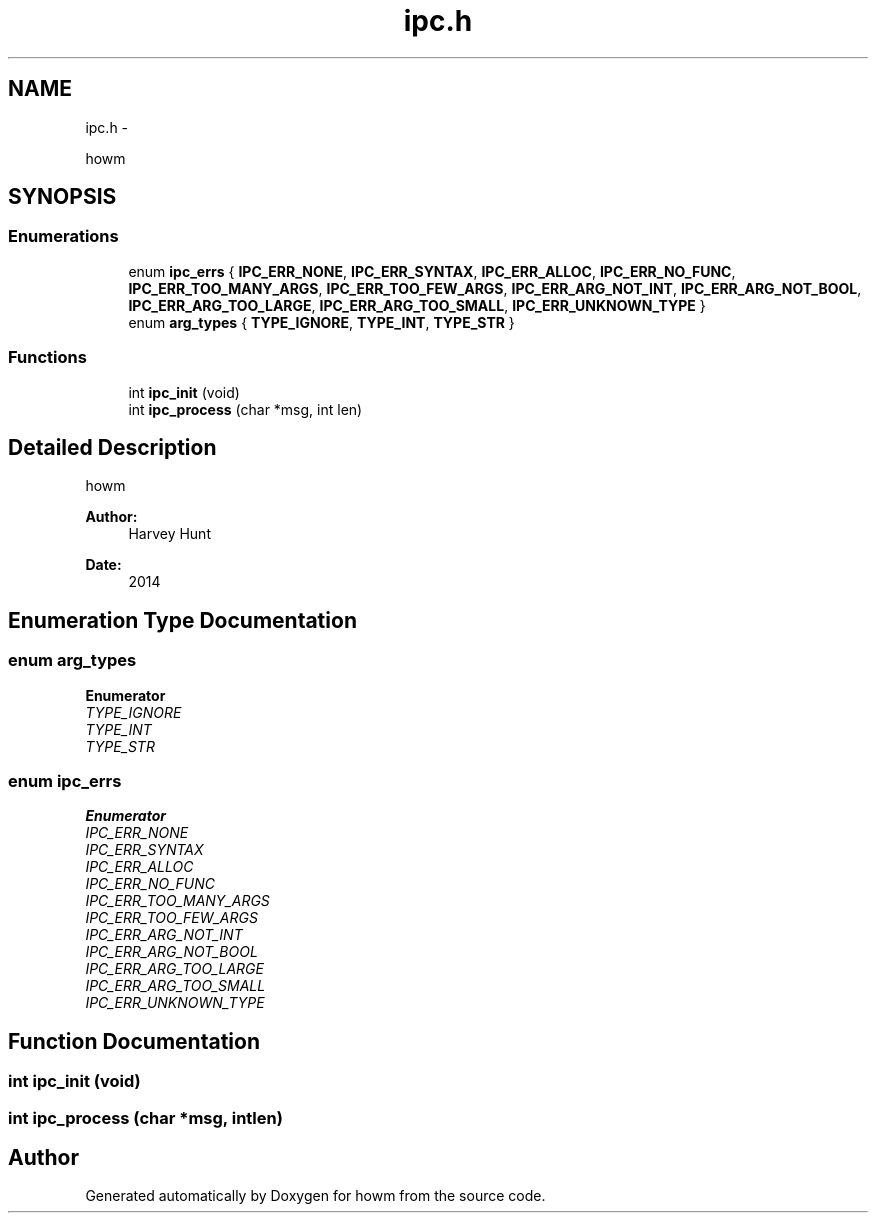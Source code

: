 .TH "ipc.h" 3 "Sun Nov 30 2014" "howm" \" -*- nroff -*-
.ad l
.nh
.SH NAME
ipc.h \- 
.PP
howm  

.SH SYNOPSIS
.br
.PP
.SS "Enumerations"

.in +1c
.ti -1c
.RI "enum \fBipc_errs\fP { \fBIPC_ERR_NONE\fP, \fBIPC_ERR_SYNTAX\fP, \fBIPC_ERR_ALLOC\fP, \fBIPC_ERR_NO_FUNC\fP, \fBIPC_ERR_TOO_MANY_ARGS\fP, \fBIPC_ERR_TOO_FEW_ARGS\fP, \fBIPC_ERR_ARG_NOT_INT\fP, \fBIPC_ERR_ARG_NOT_BOOL\fP, \fBIPC_ERR_ARG_TOO_LARGE\fP, \fBIPC_ERR_ARG_TOO_SMALL\fP, \fBIPC_ERR_UNKNOWN_TYPE\fP }"
.br
.ti -1c
.RI "enum \fBarg_types\fP { \fBTYPE_IGNORE\fP, \fBTYPE_INT\fP, \fBTYPE_STR\fP }"
.br
.in -1c
.SS "Functions"

.in +1c
.ti -1c
.RI "int \fBipc_init\fP (void)"
.br
.ti -1c
.RI "int \fBipc_process\fP (char *msg, int len)"
.br
.in -1c
.SH "Detailed Description"
.PP 
howm 


.PP
\fBAuthor:\fP
.RS 4
Harvey Hunt
.RE
.PP
\fBDate:\fP
.RS 4
2014 
.RE
.PP

.SH "Enumeration Type Documentation"
.PP 
.SS "enum \fBarg_types\fP"

.PP
\fBEnumerator\fP
.in +1c
.TP
\fB\fITYPE_IGNORE \fP\fP
.TP
\fB\fITYPE_INT \fP\fP
.TP
\fB\fITYPE_STR \fP\fP
.SS "enum \fBipc_errs\fP"

.PP
\fBEnumerator\fP
.in +1c
.TP
\fB\fIIPC_ERR_NONE \fP\fP
.TP
\fB\fIIPC_ERR_SYNTAX \fP\fP
.TP
\fB\fIIPC_ERR_ALLOC \fP\fP
.TP
\fB\fIIPC_ERR_NO_FUNC \fP\fP
.TP
\fB\fIIPC_ERR_TOO_MANY_ARGS \fP\fP
.TP
\fB\fIIPC_ERR_TOO_FEW_ARGS \fP\fP
.TP
\fB\fIIPC_ERR_ARG_NOT_INT \fP\fP
.TP
\fB\fIIPC_ERR_ARG_NOT_BOOL \fP\fP
.TP
\fB\fIIPC_ERR_ARG_TOO_LARGE \fP\fP
.TP
\fB\fIIPC_ERR_ARG_TOO_SMALL \fP\fP
.TP
\fB\fIIPC_ERR_UNKNOWN_TYPE \fP\fP
.SH "Function Documentation"
.PP 
.SS "int ipc_init (void)"

.SS "int ipc_process (char *msg, intlen)"

.SH "Author"
.PP 
Generated automatically by Doxygen for howm from the source code\&.
